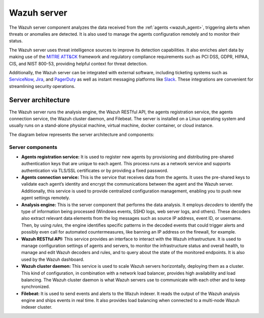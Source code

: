 .. Copyright (C) 2022 Wazuh, Inc.

.. meta::
  :description: The Wazuh server is a key component of our solution. It analyzes the data received from the agents and triggers alerts when threats are detected.

.. _wazuh_server:

Wazuh server
============

The Wazuh server component analyzes the data received from the :ref:`agents <wazuh_agent>`, triggering alerts when threats or anomalies are detected. It is also used to manage the agents configuration remotely and to monitor their status.

The Wazuh server uses threat intelligence sources to improve its detection capabilities. It also enriches alert data by making use of the `MITRE ATT&CK <https://attack.mitre.org//>`_ framework and regulatory compliance requirements such as PCI DSS, GDPR, HIPAA, CIS, and NIST 800-53, providing helpful context for threat detection.

Additionally, the Wazuh server can be integrated with external software, including ticketing systems such as `ServiceNow <https://www.servicenow.com/>`_, `Jira <https://www.atlassian.com/software/jira>`_, and `PagerDuty <https://www.pagerduty.com/>`_ as well as instant messaging platforms like `Slack <https://slack.com//>`_. These integrations are convenient for streamlining security operations.

Server architecture
-------------------

The Wazuh server runs the analysis engine, the Wazuh RESTful API, the agents registration service, the agents connection service, the Wazuh cluster daemon, and Filebeat. The server is installed on a Linux operating system and usually runs on a stand-alone physical machine, virtual machine, docker container, or cloud instance. 

The diagram below represents the server architecture and components:

.. thumbnail:: /images/getting-started/architecture-server.png
   :alt: Wazuh server architecture
   :align: center
   :wrap_image: No


Server components
^^^^^^^^^^^^^^^^^

- **Agents registration service:** It is used to register new agents by provisioning and distributing pre-shared authentication keys that are unique to each agent. This process runs as a network service and supports authentication via TLS/SSL certificates or by providing a fixed password.

- **Agents connection service:** This is the service that receives data from the agents. It uses the pre-shared keys to validate each agent’s identity and encrypt the communications between the agent and the Wazuh server. Additionally, this service is used to provide centralized configuration management, enabling you to push new agent settings remotely.

- **Analysis engine:** This is the server component that performs the data analysis. It employs *decoders* to identify the type of information being processed (Windows events, SSHD logs, web server logs, and others). These decoders also extract relevant data elements from the log messages such as source IP address, event ID, or username. Then, by using *rules*, the engine identifies specific patterns in the decoded events that could trigger alerts and possibly even call for automated countermeasures, like banning an IP address on the firewall, for example.

- **Wazuh RESTful API:** This service provides an interface to interact with the Wazuh infrastructure. It is used to manage configuration settings of agents and servers, to monitor the infrastructure status and overall health, to manage and edit Wazuh decoders and rules, and to query about the state of the monitored endpoints. It is also used by the Wazuh dashboard.

- **Wazuh cluster daemon:** This service is used to scale Wazuh servers horizontally, deploying them as a cluster. This kind of configuration, in combination with a network load balancer, provides high availability and load balancing. The Wazuh cluster daemon is what Wazuh servers use to communicate with each other and to keep synchronized.

- **Filebeat:** It is used to send events and alerts to the Wazuh indexer. It reads the output of the Wazuh analysis engine and ships events in real time. It also provides load balancing when connected to a multi-node Wazuh indexer cluster.
